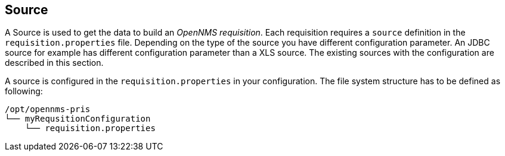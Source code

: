 
[[Source]]
== Source

A Source is used to get the data to build an _OpenNMS requisition_.
Each requisition requires a `source` definition in the `requisition.properties` file.
Depending on the type of the source you have different configuration parameter.
An JDBC source for example has different configuration parameter than a XLS source.
The existing sources with the configuration are described in this section.

A source is configured in the `requisition.properties` in your configuration.
The file system structure has to be defined as following:

[source,bash]
----
/opt/opennms-pris
└── myRequsitionConfiguration
    └── requisition.properties
----
